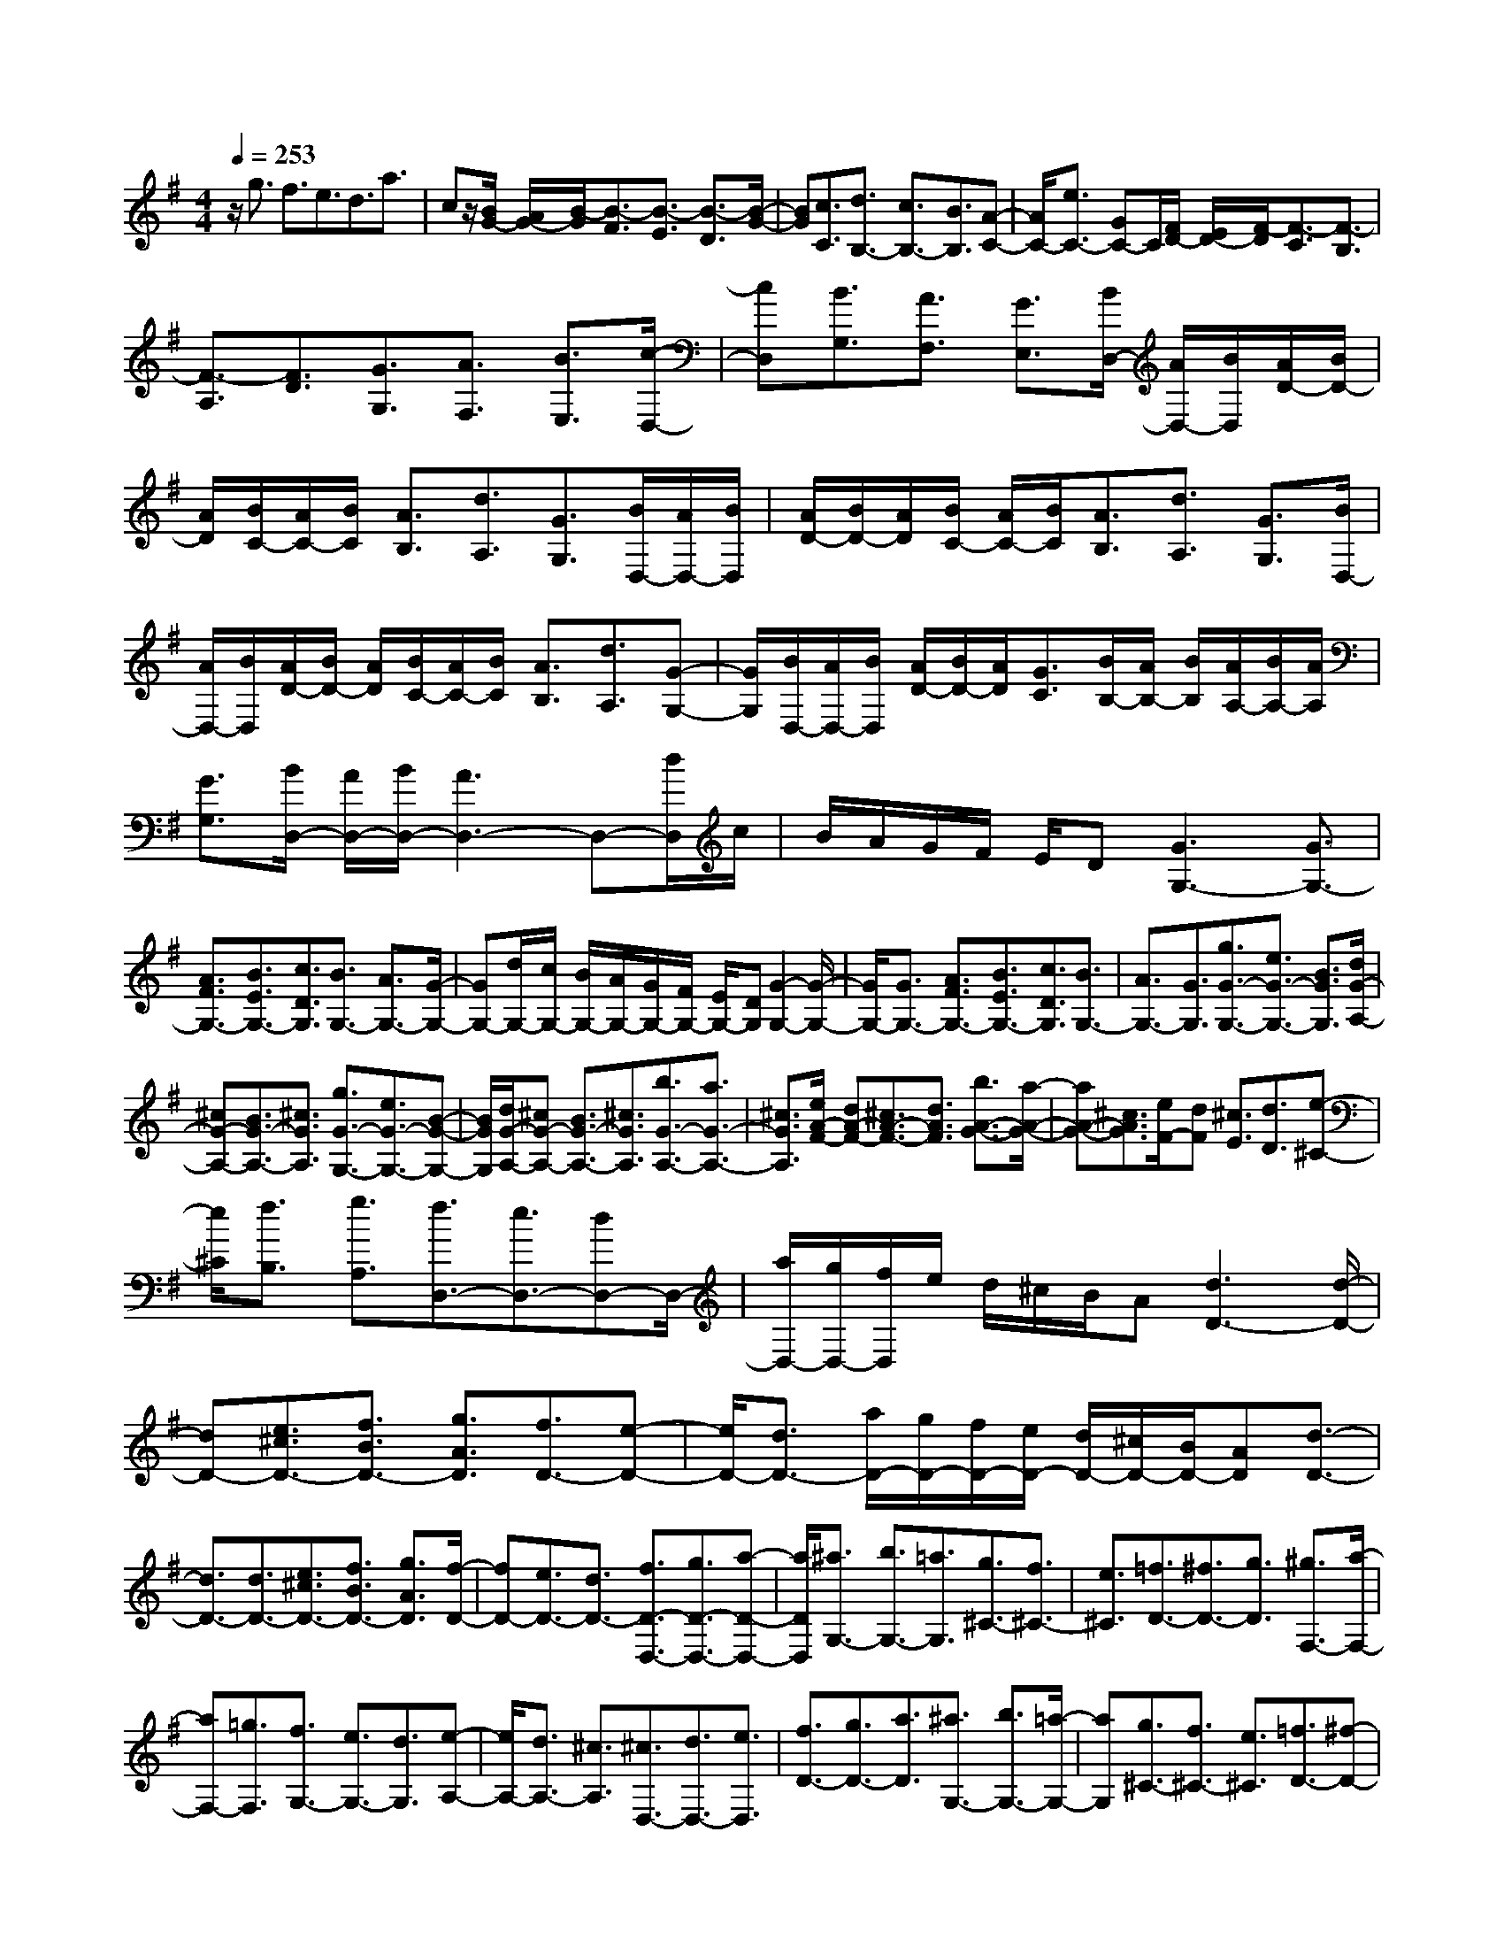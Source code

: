% input file /home/ubuntu/MusicGeneratorQuin/training_data/scarlatti/K103.MID
X: 1
T: 
M: 4/4
L: 1/8
Q:1/4=253
K:G % 1 sharps
%(C) John Sankey 1998
%%MIDI program 6
%%MIDI program 6
%%MIDI program 6
%%MIDI program 6
%%MIDI program 6
%%MIDI program 6
%%MIDI program 6
%%MIDI program 6
%%MIDI program 6
%%MIDI program 6
%%MIDI program 6
%%MIDI program 6
z/2g3/2 f3/2e3/2d3/2a3/2|cz/2[B/2G/2-] [A/2G/2-][B/2-G/2][B3/2-F3/2][B3/2-E3/2] [B3/2-D3/2][B/2-G/2-]|[BG][c3/2C3/2][d3/2B,3/2-] [c3/2B,3/2-][B3/2B,3/2][A-C-]|[A/2C/2-][e3/2C3/2-] [GC-]C/2[F/2D/2-] [E/2D/2-][F/2-D/2][F3/2-C3/2][F3/2-B,3/2]|
[F3/2-A,3/2][F3/2D3/2][G3/2G,3/2][A3/2F,3/2] [B3/2E,3/2][c/2-D,/2-]|[cD,][B3/2G,3/2][A3/2F,3/2] [G3/2E,3/2][B/2D,/2-] [A/2D,/2-][B/2D,/2][A/2D/2-][B/2D/2-]|[A/2D/2][B/2C/2-][A/2C/2-][B/2C/2] [A3/2B,3/2][d3/2A,3/2][G3/2G,3/2][B/2D,/2-][A/2D,/2-][B/2D,/2]|[A/2D/2-][B/2D/2-][A/2D/2][B/2C/2-] [A/2C/2-][B/2C/2][A3/2B,3/2][d3/2A,3/2] [G3/2G,3/2][B/2D,/2-]|
[A/2D,/2-][B/2D,/2][A/2D/2-][B/2D/2-] [A/2D/2][B/2C/2-][A/2C/2-][B/2C/2] [A3/2B,3/2][d3/2A,3/2][G-G,-]|[G/2G,/2][B/2D,/2-][A/2D,/2-][B/2D,/2] [A/2D/2-][B/2D/2-][A/2D/2][G3/2C3/2][B/2B,/2-][A/2B,/2-] [B/2B,/2][A/2A,/2-][B/2A,/2-][A/2A,/2]|[G3/2G,3/2][B/2D,/2-] [A/2D,/2-][B/2D,/2-][A3D,3-] D,-[d/2D,/2]c/2|B/2A/2G/2F/2 E/2D[G3G,3-][G3/2G,3/2-]|
[A3/2F3/2G,3/2-][B3/2E3/2G,3/2-][c3/2D3/2G,3/2][B3/2G,3/2-] [A3/2G,3/2-][G/2-G,/2-]|[GG,-][d/2G,/2-][c/2G,/2-] [B/2G,/2-][A/2G,/2-][G/2G,/2-][F/2G,/2-] [E/2G,/2-][DG,][G2-G,2-][G/2-G,/2-]|[G/2G,/2-][G3/2G,3/2-] [A3/2F3/2G,3/2-][B3/2E3/2G,3/2-][c3/2D3/2G,3/2][B3/2G,3/2-]|[A3/2G,3/2-][G3/2G,3/2][g3/2G3/2-G,3/2-][e3/2G3/2-G,3/2-] [B3/2G3/2G,3/2][d/2G/2-A,/2-]|
[^cG-A,-][B3/2G3/2-A,3/2-][^c3/2G3/2A,3/2] [g3/2G3/2-G,3/2-][e3/2G3/2-G,3/2-][B-G-G,-]|[B/2G/2G,/2][d/2G/2-A,/2-][^cG-A,-] [B3/2G3/2-A,3/2-][^c3/2G3/2A,3/2][b3/2G3/2-A,3/2-][a3/2G3/2-A,3/2-]|[^c3/2G3/2A,3/2][e/2A/2-F/2-] [dA-F-][^c3/2A3/2-F3/2-][d3/2A3/2F3/2] [b3/2A3/2-G3/2-][a/2-A/2-G/2-]|[aA-G-][^c3/2A3/2G3/2][e/2F/2-][dF] [^c3/2E3/2][d3/2D3/2][e-^C-]|
[e/2^C/2][f3/2B,3/2] [g3/2A,3/2][f3/2D,3/2-][e3/2D,3/2-][dD,-]D,/2-|[a/2D,/2-][g/2D,/2-][f/2D,/2]e/2 d/2^c/2B/2A[d3D3-][d/2-D/2-]|[dD-][e3/2^c3/2D3/2-][f3/2B3/2D3/2-] [g3/2A3/2D3/2][f3/2D3/2-][e-D-]|[e/2D/2-][d3/2D3/2-] [a/2D/2-][g/2D/2-][f/2D/2-][e/2D/2-] [d/2D/2-][^c/2D/2-][B/2D/2-][AD][d3/2-D3/2-]|
[d3/2D3/2-][d3/2D3/2-][e3/2^c3/2D3/2-][f3/2B3/2D3/2-] [g3/2A3/2D3/2][f/2-D/2-]|[fD-][e3/2D3/2-][d3/2D3/2-] [f3/2D3/2-D,3/2-][g3/2D3/2-D,3/2-][a-D-D,-]|[a/2D/2D,/2][^a3/2G,3/2-] [b3/2G,3/2-][=a3/2G,3/2][g3/2^C3/2-][f3/2^C3/2-]|[e3/2^C3/2][=f3/2D3/2-][^f3/2D3/2-][g3/2D3/2] [^g3/2F,3/2-][a/2-F,/2-]|
[aF,-][=g3/2F,3/2][f3/2G,3/2-] [e3/2G,3/2-][d3/2G,3/2][e-A,-]|[e/2A,/2-][d3/2A,3/2-] [^c3/2A,3/2][^c3/2D,3/2-][d3/2D,3/2-][e3/2D,3/2]|[f3/2D3/2-][g3/2D3/2-][a3/2D3/2][^a3/2G,3/2-] [b3/2G,3/2-][=a/2-G,/2-]|[aG,][g3/2^C3/2-][f3/2^C3/2-] [e3/2^C3/2][=f3/2D3/2-][^f-D-]|
[f/2D/2-][g3/2D3/2] [^g3/2F,3/2-][a3/2F,3/2-][=g3/2F,3/2][f3/2G,3/2-]|[e3/2G,3/2-][d3/2G,3/2][f3/2e3/2A,3/2-][d3/2A,3/2-] [^c3/2A,3/2][d/2-D,/2-]|[d2-D,2-] [d/2D,/2-]D,3/2- [a3/2D,3/2-][e3/2D,3/2-][=f-D,-]|[=f/2-D,/2][=f3/2D,3/2-] [^c3/2D,3/2-][d3/2-D,3/2][d3/2D3/2-][A3/2D3/2-]|
[^A3/2D3/2][^G3^C3-][=A3/2^C3/2] [a3/2D,3/2-][e/2-D,/2-]|[eD,-][=f3/2-D,3/2][=f3/2D,3/2-] [^c3/2D,3/2-][d3/2-D,3/2][d-D-]|[d/2D/2-][A3/2D3/2-] [^A3/2D3/2][^G3^C3-][=A3/2-^C3/2]|[a/2-A/2D/2-F,/2-][aD-F,-][g3/2D3/2-F,3/2-][^f3/2D3/2F,3/2][e3/2D3/2-G,3/2-] [b3/2D3/2-G,3/2-][a/2-D/2-G,/2-]|
[aDG,][g3/2^C3/2-A,3/2-][f3/2^C3/2-A,3/2-] [e3/2^C3/2A,3/2][d2-D,2-][d/2-D,/2-]|[d/2D,/2-]D,3/2- [a/2D,/2-][g/2D,/2-][=f/2D,/2-][e/2D,/2-] [d2-D,2-] [d/2D,/2][=f/2D,/2-][e/2D,/2-][d/2D,/2-]|[=c/2D,/2-][^A2-D,2-][^A/2D,/2-][d/2D/2-D,/2-][c/2D/2-D,/2-] [^A/2D/2-D,/2-][=A/2D/2-D,/2-][=G2-D2-D,2-][G/2D/2D,/2][^G/2-^C/2-]|[^G2-^C2-] [^G/2^C/2-][A^C-]^C/2 [a3/2D3/2-F,3/2-][g3/2D3/2-F,3/2-][^f-D-F,-]|
[f/2D/2F,/2][e3/2D3/2-G,3/2-] [b3/2D3/2-G,3/2-][a3/2D3/2G,3/2][g3/2^C3/2-A,3/2-][f3/2^C3/2-A,3/2-]|[e3/2^C3/2A,3/2][f3/2D,3/2-][a3/2D,3/2][d'3/2F3/2] [f3/2=G3/2-][e/2-G/2-]|[eG][^c'3/2A3/2][d'3/2F3/2-] [a3/2F3/2][f3/2D3/2][d-G-]|[d/2G/2-][e3/2G3/2] [^c'3/2A3/2][d'3/2F3/2-][a3/2F3/2][f3/2D3/2]|
[d3/2G3/2-][e3/2G3/2][^c'3/2A3/2][d'3/2F3/2-] [a3/2F3/2][f/2-D/2-]|[fD][d3/2G,3/2-][e3/2G,3/2] [^c'3/2A,3/2][d'3/2D,3/2-][a-D,-]|[a/2D,/2-][f3/2D,3/2-] [d3/2D,3/2-][A3/2D,3/2-][F3/2D,3/2]D3/2|A,3/2F,3/2D,3/2A,,3/2 F,,3/2[a/2-D,,/2-]|
[aD,,-][g3/2D,,3/2-][f3/2D,,3/2-] [e3/2D,,3/2-][d3/2D,,3/2-][B-D,,-]|[B/2D,,/2][c3/2-A3/2] [c3/2-F3/2][c3/2-D3/2][c3/2-=C3/2][c3/2-A,3/2]|[c3/2F,3/2][a3/2D,3/2-][g3/2D,3/2-][f3/2D,3/2-] [d/2D,/2-][cD,-][B/2-D,/2-]|[BD,-][A3/2D,3/2][B3/2-G3/2] [B3/2-D3/2][B3/2-B,3/2][B-G,-]|
[B/2-G,/2][B3/2-D,3/2] [B3/2B,,3/2]G,,4-G,,/2-|[d/2G,,/2-][c/2G,,/2-][B/2G,,/2-][A/2G,,/2-] [G/2G,,/2-][F/2G,,/2]E/2DA3[A/2-F/2-]|[AF][B3/2G3/2-][c3/2G3/2] [d3/2G,3/2][B/2D,/2-] [A/2D,/2-][B/2D,/2-][A/2D,/2-][B/2D,/2-]|[A2D,2-] [d/2D,/2-][c/2D,/2-][B/2D,/2-][A/2D,/2-] [G/2D,/2-][F/2D,/2]E/2DA3/2-|
A3/2[A3/2F3/2][B3/2G3/2-][c3/2G3/2] [d3/2G,3/2][B/2D,/2-]|[A/2D,/2-][B/2D,/2-][A/2D,/2-][B/2D,/2-] [A2D,2] [a3/2D3/2-][f3/2D3/2-][A-D-]|[A/2D/2][c/2G/2-^C/2-][^A/2G/2-^C/2-][c/2G/2-^C/2-] [^A/2G/2-^C/2-][c/2G/2-^C/2-][^A/2G/2-^C/2-][=A3/2-G3/2^C3/2][a3/2A3/2G3/2-^C3/2-][^c3/2G3/2-^C3/2-]|[A3/2G3/2^C3/2][=c/2G/2-D/2-] [^A/2G/2-D/2-][c/2G/2-D/2-][^A/2G/2-D/2-][c/2G/2-D/2-] [^A/2G/2-D/2-][=A3/2-G3/2D3/2] [a3/2A3/2G3/2-D3/2-][f/2-G/2-D/2-]|
[fG-D-][A3/2G3/2D3/2][c/2G/2-^C/2-][^A/2G/2-^C/2-][c/2G/2-^C/2-] [^A/2G/2-^C/2-][c/2G/2-^C/2-][^A/2G/2-^C/2-][=A3/2-G3/2^C3/2][a-A-G-^C-]|[a/2A/2G/2-^C/2-][^c3/2G3/2-^C3/2-] [A3/2G3/2^C3/2][=c/2G/2-D/2-] [^A/2G/2-D/2-][c/2G/2-D/2-][^A/2G/2-D/2-][c/2G/2-D/2-] [^A/2G/2-D/2-][=A3/2G3/2D3/2]|[a3/2F3/2-D3/2-][f3/2F3/2-D3/2-][d3/2F3/2D3/2][=f/2G/2-^D/2-=C/2-][^d/2G/2-^D/2-C/2-][=f/2G/2-^D/2-C/2-] [^d/2G/2-^D/2-C/2-][=f/2G/2-^D/2-C/2-][^d/2G/2-^D/2-C/2-][=d/2-G/2-^D/2-C/2-]|[dG^DC][^a3/2G3/2-^D3/2-C3/2-][g3/2G3/2-^D3/2-C3/2-] [d3/2G3/2^D3/2C3/2][=f/2G/2-=D/2-^A,/2-] [^d/2G/2-D/2-^A,/2-][=f/2G/2-D/2-^A,/2-][^d/2G/2-D/2-^A,/2-][=f/2G/2-D/2-^A,/2-]|
[^d/2G/2-D/2-^A,/2-][=d3/2G3/2D3/2^A,3/2] [^a3/2G3/2-D3/2-^A,3/2-][g3/2G3/2-D3/2-^A,3/2-][d3/2G3/2D3/2^A,3/2][=f/2G/2-^D/2-C/2-][^d/2G/2-^D/2-C/2-][=f/2G/2-^D/2-C/2-]|[^d/2G/2-^D/2-C/2-][=f/2G/2-^D/2-C/2-][^d/2G/2-^D/2-C/2-][=d3/2G3/2^D3/2C3/2][=a3/2G3/2-^D3/2-C3/2-][^f3/2G3/2-^D3/2-C3/2-] [d3/2G3/2^D3/2C3/2][=f/2G/2-=D/2-^A,/2-]|[^d/2G/2-D/2-^A,/2-][=f/2G/2-D/2-^A,/2-][^d/2G/2-D/2-^A,/2-][=f/2G/2-D/2-^A,/2-] [^d/2G/2-D/2-^A,/2-][=d3/2G3/2D3/2^A,3/2] [g3/2G3/2-D3/2-^A,3/2-][^d3/2G3/2-D3/2-^A,3/2-][=d-G-D-^A,-]|[d/2G/2D/2^A,/2][d/2G/2-C/2-^G,/2-][c/2G/2-C/2-^G,/2-][d/2G/2-C/2-^G,/2-] [c/2G/2-C/2-^G,/2-][d/2G/2-C/2-^G,/2-][c/2G/2-C/2-^G,/2-][B3/2G3/2C3/2^G,3/2][^g3/2=F3/2-C3/2-^G,3/2-][=f3/2=F3/2-C3/2-^G,3/2-]|
[d3/2=F3/2C3/2^G,3/2][d/2G/2-^D/2-C/2-=G,/2-] [c/2G/2-^D/2-C/2-G,/2-][d/2G/2-^D/2-C/2-G,/2-][c/2G/2-^D/2-C/2-G,/2-][d/2G/2-^D/2-C/2-G,/2-] [c/2G/2-^D/2-C/2-G,/2-][B3/2G3/2^D3/2C3/2G,3/2] [=g3/2G3/2-=D3/2-G,3/2-][^d/2-G/2-D/2-G,/2-]|[^dG-D-G,-][=d3/2G3/2D3/2G,3/2][d/2G/2-C/2-^G,/2-][c/2G/2-C/2-^G,/2-][d/2G/2-C/2-^G,/2-] [c/2G/2-C/2-^G,/2-][d/2G/2-C/2-^G,/2-][c/2G/2-C/2-^G,/2-][B3/2G3/2C3/2^G,3/2][^g-=F-C-^G,-]|[^g/2=F/2-C/2-^G,/2-][=f3/2=F3/2-C3/2-^G,3/2-] [d3/2=F3/2C3/2^G,3/2][d/2G/2-^D/2-C/2-=G,/2-] [c/2G/2-^D/2-C/2-G,/2-][d/2G/2-^D/2-C/2-G,/2-][c/2G/2-^D/2-C/2-G,/2-][d/2G/2-^D/2-C/2-G,/2-] [c/2G/2-^D/2-C/2-G,/2-][B3/2G3/2^D3/2C3/2G,3/2]|[d3/2=D3/2-G,3/2-][B3/2D3/2-G,3/2-][=F3/2D3/2G,3/2][G/2C,/2-][=F/2C,/2-][G/2C,/2-] [=F/2C,/2-][G/2C,/2-][=F/2C,/2-][E/2-C,/2-]|
[EC,][e3/2C3/2-][c3/2C3/2-] [E3/2C3/2][G/2C/2-D,/2-] [^FC-D,-][E-C-D,-]|[E/2C/2-D,/2-][F3/2C3/2D,3/2] [e3/2C3/2-C,3/2-][c3/2C3/2-C,3/2-][E3/2C3/2C,3/2][G/2C/2-D,/2-][FC-D,-]|[E3/2C3/2-D,3/2-][F3/2C3/2D,3/2][e3/2C3/2-D,3/2-][d3/2C3/2-D,3/2-] [F3/2C3/2D,3/2][A/2D/2-B,/2-]|[GD-B,-][F3/2D3/2-B,3/2-][G3/2D3/2B,3/2] [e3/2E3/2-C3/2-][d3/2E3/2-C3/2-][F-E-C-]|
[F/2E/2C/2][A/2D/2-B,/2-][G/2D/2-B,/2-][A/2D/2B,/2] [G/2=A,/2-][A/2A,/2-][G/2-A,/2][G3/2G,3/2][A3/2F,3/2][B3/2E,3/2]|[c3/2D,3/2][B3/2G,,3/2-][A3/2G,,3/2-][G3/2G,,3/2-] G,,/2-[d/2G,,/2-][c/2G,,/2]B/2|A/2G/2F/2E/2 D[G3G,3-] [G3/2G,3/2-][A/2-F/2-G,/2-]|[AFG,-][B3/2E3/2G,3/2-][c3/2D3/2G,3/2] [B3/2G,3/2-][A3/2G,3/2-][G-G,-]|
[G/2G,/2-][d/2G,/2-][c/2G,/2-][B/2G,/2-] [A/2G,/2-][G/2G,/2-][F/2G,/2-][E/2G,/2-] [DG,][G3G,3-]|[G3/2G,3/2-][A3/2F3/2G,3/2-][B3/2E3/2G,3/2-][c3/2D3/2G,3/2] [B3/2G,3/2-][A/2-G,/2-]|[AG,-][G3/2G,3/2-][B3/2G3/2-G,3/2-] [c3/2G3/2-G,3/2-][d3/2G3/2G,3/2][^d-C-]|[^d/2C/2-][e3/2C3/2-] [=d3/2C3/2][c3/2F3/2-][B3/2F3/2-][A3/2F3/2]|
[^A3/2G3/2-][B3/2G3/2-][c3/2G3/2][^c3/2B,3/2-] [d3/2B,3/2-][=c/2-B,/2-]|[cB,][B3/2C3/2-][=A3/2C3/2-] [G3/2C3/2][A3/2D3/2-][G-D-]|[G/2D/2-][F3/2D3/2] [F3/2G,3/2-][G3/2G,3/2-][A3/2G,3/2][B3/2G,3/2-]|[c3/2G,3/2-][d3/2G,3/2][^d3/2C,3/2-][e3/2C,3/2-] [=d3/2C,3/2][c/2-F,/2-]|
[cF,-][B3/2F,3/2-][A3/2F,3/2] [^A3/2G,3/2-][B3/2G,3/2-][c-G,-]|[c/2G,/2][^c3/2B,,3/2-] [d3/2B,,3/2-][=c3/2B,,3/2][B3/2C,3/2-][=A3/2C,3/2-]|[G3/2C,3/2][B3/2A3/2D,3/2-][G3/2D,3/2-][F3/2D,3/2] [G2-G,,2-]|[G3/2G,,3/2-]G,,3/2-[d'3/2G,,3/2-][a3/2G,,3/2-] [^a-G,,]^a/2-[^a/2-G,/2-]|
[^aG,-][^f3/2G,3/2-][=g3/2-G,3/2] [g3/2G3/2-][^d3/2G3/2-][c-G-]|[c/2G/2][^c3F3-][=d3/2F3/2][d'3/2G,3/2-][=a3/2G,3/2-]|[^a3/2-G,3/2][^a3/2G,3/2-][f3/2G,3/2-][g3/2-G,3/2] [g3/2G3/2-][^d/2-G/2-]|[^dG-][=c3/2G3/2][^c3F3-][=dF-]F/2[d'-G-B,-]|
[d'/2G/2-B,/2-][=c'3/2G3/2-B,3/2-] [b3/2G3/2B,3/2][=a3/2G3/2-C3/2-][c'3/2G3/2-C3/2-][b3/2G3/2C3/2]|[a3/2F3/2-D3/2-][g3/2F3/2-D3/2-][f3/2F3/2D3/2][g3G,3-]G,/2-|G,-[d/2G,/2-][=c/2G,/2-] [^A/2G,/2-][=A/2G,/2-][G2-G,2-][G/2G,/2][^A/2G,,/2-] [=A/2G,,/2-][G/2G,,/2-][=F/2G,,/2-][^D/2-G,,/2-]|[^D2G,,2-] [G/2G,/2-G,,/2-][=F/2G,/2-G,,/2-][^D/2G,/2-G,,/2-][=D/2G,/2-G,,/2-] [C2-G,2-G,,2-] [C/2G,/2G,,/2][^C3/2-F,3/2-]|
[^C3/2F,3/2-][DF,-]F,/2[d3/2G,3/2-B,,3/2-][c3/2G,3/2-B,,3/2-] [B3/2G,3/2B,,3/2][A/2-G,/2-C,/2-]|[AG,-C,-][e3/2G,3/2-C,3/2-][d3/2G,3/2C,3/2] [c3/2A,3/2-D,3/2-][B3/2A,3/2-D,3/2-][A-A,-D,-]|[A/2A,/2D,/2][B3/2G,,3/2-] [d3/2G,,3/2][g3/2B,3/2][B3/2=C3/2-][A3/2C3/2]|[f3/2D3/2][g3/2B,3/2-][d3/2B,3/2][B3/2G,3/2] [G3/2C3/2-][A/2-C/2-]|
[AC][f3/2D3/2][g3/2B,3/2-] [d3/2B,3/2][B3/2G,3/2][G-C-]|[G/2C/2-][A3/2C3/2] [f3/2D3/2][g3/2B,3/2-][d3/2B,3/2][B3/2G,3/2]|[A3/2C,3/2-][g3/2C,3/2][f3/2D,3/2][g3/2G,,3/2-] [d3/2G,,3/2-][B/2-G,,/2-]|[BG,,-][G3/2G,,3/2-][d3/2G,,3/2-] [B3/2G,,3/2-][G3/2G,,3/2-][D-G,,-]|
[D/2G,,/2-][B,3/2G,,3/2] G,3/2D,3/2B,,3/2G,,3/2-|G,,8-|G,,6 
